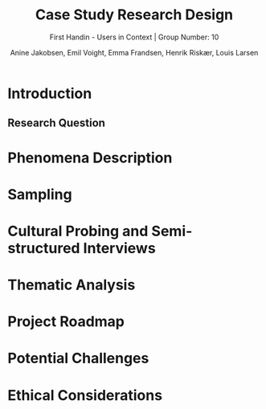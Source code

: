 #+TITLE: Case Study Research Design
#+SUBTITLE: First Handin - Users in Context |
#+SUBTITLE: Group Number: 10
#+AUTHOR: Anine Jakobsen,
#+AUTHOR: Emil Voight,
#+AUTHOR: Emma Frandsen,
#+AUTHOR: Henrik Riskær,
#+AUTHOR: Louis Larsen
#+OPTIONS: toc:nil


* Introduction
** Research Question
* Phenomena Description
* Sampling
* Cultural Probing and Semi-structured Interviews
* Thematic Analysis
* Project Roadmap
* Potential Challenges
* Ethical Considerations
